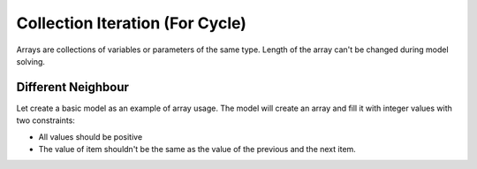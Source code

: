 Collection Iteration (For Cycle)
================================

Arrays are collections of variables or parameters of the same type. Length of the array can't be changed during
model solving.

Different Neighbour
-------------------

Let create a basic model as an example of array usage. The model will create an array and fill it with integer values
with two constraints:

- All values should be positive
- The value of item shouldn't be the same as the value of the previous and the next item.

.. testcode::

    import zython as zn

    class DifferentNeighbour(zn.Model):
        def __init__(self, length):
            self.a = zn.Array(zn.var(int), length)

            self.constraints = [all(i > 0 for i in self.a)]

    model = DifferentNeighbour(10)
    result = model.solve_satisfy()
    print(result["a"])

.. testoutput::

    [1, 1, 1, 1, 1, 1, 1, 1, 1, 1]
